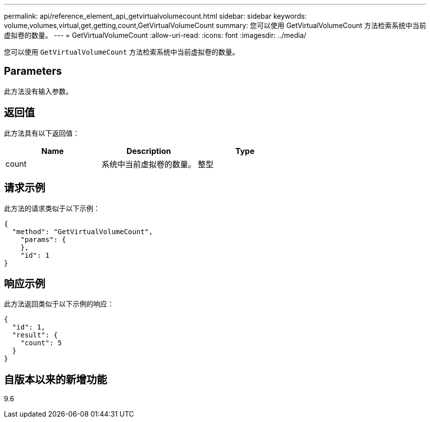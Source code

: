 ---
permalink: api/reference_element_api_getvirtualvolumecount.html 
sidebar: sidebar 
keywords: volume,volumes,virtual,get,getting,count,GetVirtualVolumeCount 
summary: 您可以使用 GetVirtualVolumeCount 方法检索系统中当前虚拟卷的数量。 
---
= GetVirtualVolumeCount
:allow-uri-read: 
:icons: font
:imagesdir: ../media/


[role="lead"]
您可以使用 `GetVirtualVolumeCount` 方法检索系统中当前虚拟卷的数量。



== Parameters

此方法没有输入参数。



== 返回值

此方法具有以下返回值：

|===
| Name | Description | Type 


 a| 
count
 a| 
系统中当前虚拟卷的数量。
 a| 
整型

|===


== 请求示例

此方法的请求类似于以下示例：

[listing]
----
{
  "method": "GetVirtualVolumeCount",
    "params": {
    },
    "id": 1
}
----


== 响应示例

此方法返回类似于以下示例的响应：

[listing]
----
{
  "id": 1,
  "result": {
    "count": 5
  }
}
----


== 自版本以来的新增功能

9.6
